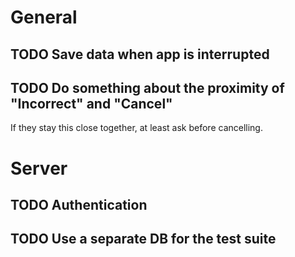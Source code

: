* General
** TODO Save data when app is interrupted
** TODO Do something about the proximity of "Incorrect" and "Cancel"
If they stay this close together, at least ask before cancelling.
* Server
** TODO Authentication
** TODO Use a separate DB for the test suite
